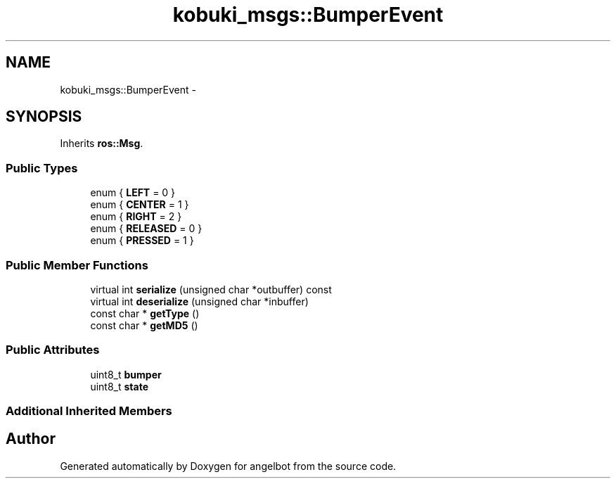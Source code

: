 .TH "kobuki_msgs::BumperEvent" 3 "Sat Jul 9 2016" "angelbot" \" -*- nroff -*-
.ad l
.nh
.SH NAME
kobuki_msgs::BumperEvent \- 
.SH SYNOPSIS
.br
.PP
.PP
Inherits \fBros::Msg\fP\&.
.SS "Public Types"

.in +1c
.ti -1c
.RI "enum { \fBLEFT\fP = 0 }"
.br
.ti -1c
.RI "enum { \fBCENTER\fP = 1 }"
.br
.ti -1c
.RI "enum { \fBRIGHT\fP = 2 }"
.br
.ti -1c
.RI "enum { \fBRELEASED\fP = 0 }"
.br
.ti -1c
.RI "enum { \fBPRESSED\fP = 1 }"
.br
.in -1c
.SS "Public Member Functions"

.in +1c
.ti -1c
.RI "virtual int \fBserialize\fP (unsigned char *outbuffer) const "
.br
.ti -1c
.RI "virtual int \fBdeserialize\fP (unsigned char *inbuffer)"
.br
.ti -1c
.RI "const char * \fBgetType\fP ()"
.br
.ti -1c
.RI "const char * \fBgetMD5\fP ()"
.br
.in -1c
.SS "Public Attributes"

.in +1c
.ti -1c
.RI "uint8_t \fBbumper\fP"
.br
.ti -1c
.RI "uint8_t \fBstate\fP"
.br
.in -1c
.SS "Additional Inherited Members"


.SH "Author"
.PP 
Generated automatically by Doxygen for angelbot from the source code\&.
